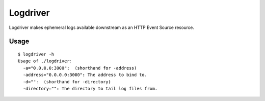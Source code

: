 Logdriver
=========

.. image:: https://upload.wikimedia.org/wikipedia/commons/thumb/5/55/Loggers_klaralven.jpg/800px-Loggers_klaralven.jpg
    :target: https://en.wikipedia.org/wiki/Log_driving
    :alt: Log Driving

Logdriver makes ephemeral logs available downstream as an HTTP Event Source resource.

.. image:: https://travis-ci.org/smn/logdriver.svg?branch=develop
    :target: https://travis-ci.org/smn/logdriver
    :alt: Continuous Integration

.. image:: https://coveralls.io/repos/smn/logdriver/badge.png?branch=develop
    :target: https://coveralls.io/r/smn/logdriver
    :alt: Code Coverage

.. image:: https://readthedocs.org/projects/logdriver/badge/?version=latest
    :target: https://logdriver.readthedocs.org
    :alt: Logdriver Documentation

Usage
~~~~~

::

    $ logdriver -h
    Usage of ./logdriver:
      -a="0.0.0.0:3000":  (shorthand for -address)
      -address="0.0.0.0:3000": The address to bind to.
      -d="":  (shorthand for -directory)
      -directory="": The directory to tail log files from.

.. image:: logdriver.gif

.. _Mesos: http://mesos.apache.org
